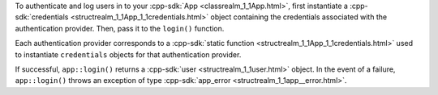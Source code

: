 To authenticate and log users in to your :cpp-sdk:`App 
<classrealm_1_1App.html>`, first instantiate a 
:cpp-sdk:`credentials <structrealm_1_1App_1_1credentials.html>` 
object containing the credentials associated with the authentication provider. 
Then, pass it to the ``login()`` function. 

Each authentication provider corresponds to a :cpp-sdk:`static function
<structrealm_1_1App_1_1credentials.html>`
used to instantiate ``credentials`` objects for that authentication provider.

If successful, ``app::login()`` returns a :cpp-sdk:`user 
<structrealm_1_1user.html>` object. In the event of a failure, 
``app::login()`` throws an exception of type :cpp-sdk:`app_error 
<structrealm_1_1app__error.html>`.
